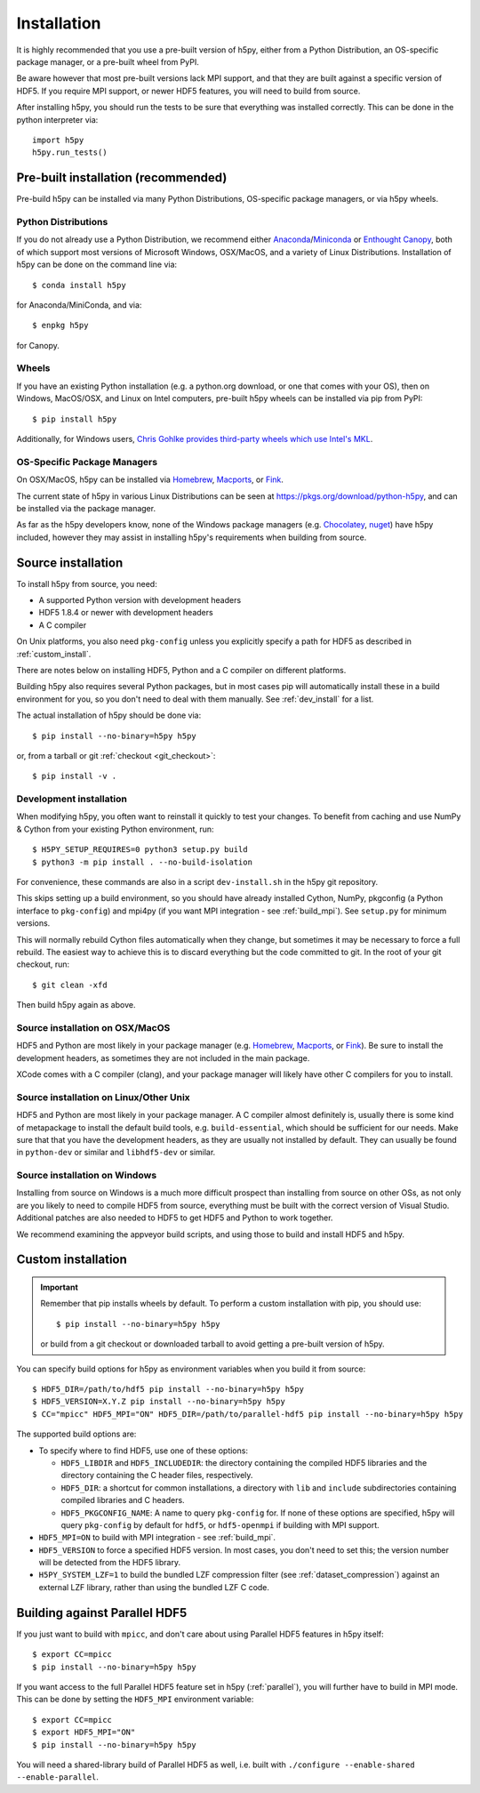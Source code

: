 .. _install:

Installation
============

.. _install_recommends:

It is highly recommended that you use a pre-built version of h5py, either from a
Python Distribution, an OS-specific package manager, or a pre-built wheel from
PyPI.

Be aware however that most pre-built versions lack MPI support, and that they
are built against a specific version of HDF5. If you require MPI support, or
newer HDF5 features, you will need to build from source.

After installing h5py, you should run the tests to be sure that everything was
installed correctly. This can be done in the python interpreter via::

    import h5py
    h5py.run_tests()

.. _prebuilt_install:

Pre-built installation (recommended)
-----------------------------------------

Pre-build h5py can be installed via many Python Distributions, OS-specific
package managers, or via h5py wheels.

Python Distributions
....................
If you do not already use a Python Distribution, we recommend either
`Anaconda <http://continuum.io/downloads>`_/`Miniconda <http://conda.pydata.org/miniconda.html>`_
or
`Enthought Canopy <https://www.enthought.com/products/canopy/>`_, both of which
support most versions of Microsoft Windows, OSX/MacOS, and a variety of Linux
Distributions. Installation of h5py can be done on the command line via::

    $ conda install h5py

for Anaconda/MiniConda, and via::

    $ enpkg h5py

for Canopy.

Wheels
......
If you have an existing Python installation (e.g. a python.org download,
or one that comes with your OS), then on Windows, MacOS/OSX, and
Linux on Intel computers, pre-built h5py wheels can be installed via pip from
PyPI::

    $ pip install h5py

Additionally, for Windows users, `Chris Gohlke provides third-party wheels
which use Intel's MKL <http://www.lfd.uci.edu/~gohlke/pythonlibs/>`_.

OS-Specific Package Managers
............................
On OSX/MacOS, h5py can be installed via `Homebrew <https://brew.sh/>`_,
`Macports <https://www.macports.org/>`_, or `Fink <http://finkproject.org/>`_.

The current state of h5py in various Linux Distributions can be seen at
https://pkgs.org/download/python-h5py, and can be installed via the package
manager.

As far as the h5py developers know, none of the Windows package managers (e.g.
`Chocolatey <https://chocolatey.org/>`_, `nuget <https://www.nuget.org/>`_)
have h5py included, however they may assist in installing h5py's requirements
when building from source.


.. _source_install:

Source installation
-------------------
To install h5py from source, you need:

* A supported Python version with development headers
* HDF5 1.8.4 or newer with development headers
* A C compiler

On Unix platforms, you also need ``pkg-config`` unless you explicitly specify
a path for HDF5 as described in :ref:`custom_install`.

There are notes below on installing HDF5, Python and a C compiler on different
platforms.

Building h5py also requires several Python packages, but in most cases pip will
automatically install these in a build environment for you, so you don't need to
deal with them manually. See :ref:`dev_install` for a list.

The actual installation of h5py should be done via::

    $ pip install --no-binary=h5py h5py

or, from a tarball or git :ref:`checkout <git_checkout>`::

    $ pip install -v .

.. _dev_install:

Development installation
........................

When modifying h5py, you often want to reinstall it quickly to test your changes.
To benefit from caching and use NumPy & Cython from your existing Python
environment, run::

    $ H5PY_SETUP_REQUIRES=0 python3 setup.py build
    $ python3 -m pip install . --no-build-isolation

For convenience, these commands are also in a script ``dev-install.sh`` in the
h5py git repository.

This skips setting up a build environment, so you should
have already installed Cython, NumPy, pkgconfig (a Python interface to
``pkg-config``) and mpi4py (if you want MPI integration - see :ref:`build_mpi`).
See ``setup.py`` for minimum versions.

This will normally rebuild Cython files automatically when they change, but
sometimes it may be necessary to force a full rebuild. The easiest way to
achieve this is to discard everything but the code committed to git. In the root
of your git checkout, run::

    $ git clean -xfd

Then build h5py again as above.

Source installation on OSX/MacOS
................................
HDF5 and Python are most likely in your package manager (e.g. `Homebrew <https://brew.sh/>`_,
`Macports <https://www.macports.org/>`_, or `Fink <http://finkproject.org/>`_).
Be sure to install the development headers, as sometimes they are not included
in the main package.

XCode comes with a C compiler (clang), and your package manager will likely have
other C compilers for you to install.

Source installation on Linux/Other Unix
.......................................
HDF5 and Python are most likely in your package manager. A C compiler almost
definitely is, usually there is some kind of metapackage to install the
default build tools, e.g. ``build-essential``, which should be sufficient for our
needs. Make sure that that you have the development headers, as they are
usually not installed by default. They can usually be found in ``python-dev`` or
similar and ``libhdf5-dev`` or similar.

Source installation on Windows
..............................
Installing from source on Windows is a much more difficult prospect than
installing from source on other OSs, as not only are you likely to need to
compile HDF5 from source, everything must be built with the correct version of
Visual Studio. Additional patches are also needed to HDF5 to get HDF5 and Python
to work together.

We recommend examining the appveyor build scripts, and using those to build and
install HDF5 and h5py.

.. _custom_install:

Custom installation
-------------------
.. important:: Remember that pip installs wheels by default.
    To perform a custom installation with pip, you should use::

        $ pip install --no-binary=h5py h5py

    or build from a git checkout or downloaded tarball to avoid getting
    a pre-built version of h5py.

You can specify build options for h5py as environment variables when you build
it from source::

    $ HDF5_DIR=/path/to/hdf5 pip install --no-binary=h5py h5py
    $ HDF5_VERSION=X.Y.Z pip install --no-binary=h5py h5py
    $ CC="mpicc" HDF5_MPI="ON" HDF5_DIR=/path/to/parallel-hdf5 pip install --no-binary=h5py h5py

The supported build options are:

- To specify where to find HDF5, use one of these options:

  - ``HDF5_LIBDIR`` and ``HDF5_INCLUDEDIR``: the directory containing the
    compiled HDF5 libraries and the directory containing the C header files,
    respectively.
  - ``HDF5_DIR``: a shortcut for common installations, a directory with ``lib``
    and ``include`` subdirectories containing compiled libraries and C headers.
  - ``HDF5_PKGCONFIG_NAME``: A name to query ``pkg-config`` for.
    If none of these options are specified, h5py will query ``pkg-config`` by
    default for ``hdf5``, or ``hdf5-openmpi`` if building with MPI support.

- ``HDF5_MPI=ON`` to build with MPI integration - see :ref:`build_mpi`.
- ``HDF5_VERSION`` to force a specified HDF5 version. In most cases, you don't
  need to set this; the version number will be detected from the HDF5 library.
- ``H5PY_SYSTEM_LZF=1`` to build the bundled LZF compression filter
  (see :ref:`dataset_compression`) against an external LZF library, rather than
  using the bundled LZF C code.

.. _build_mpi:

Building against Parallel HDF5
------------------------------

If you just want to build with ``mpicc``, and don't care about using Parallel
HDF5 features in h5py itself::

    $ export CC=mpicc
    $ pip install --no-binary=h5py h5py

If you want access to the full Parallel HDF5 feature set in h5py
(:ref:`parallel`), you will further have to build in MPI mode. This can be done
by setting the ``HDF5_MPI`` environment variable::

    $ export CC=mpicc
    $ export HDF5_MPI="ON"
    $ pip install --no-binary=h5py h5py

You will need a shared-library build of Parallel HDF5 as well, i.e. built with
``./configure --enable-shared --enable-parallel``.
